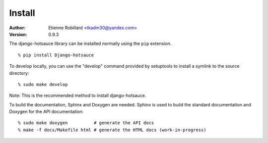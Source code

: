 =======
Install
=======


:Author: Etienne Robillard <tkadm30@yandex.com>
:Version: 0.9.3

The django-hotsauce library can be installed normally using the ``pip``
extension. ::

    % pip install Django-hotsauce

To develop locally, you can use the "develop" command provided by
setuptools to install a symlink to the source directory: ::

    % sudo make develop

Note: This is the recommended method to install django-hotsauce.

To build the documentation, Sphinx and Doxygen are needed. Sphinx
is used to build the standard documentation and Doxygen for the API
documentation: ::

    % sudo make doxygen          # generate the API docs
    % make -f docs/Makefile html # generate the HTML docs (work-in-progress)

